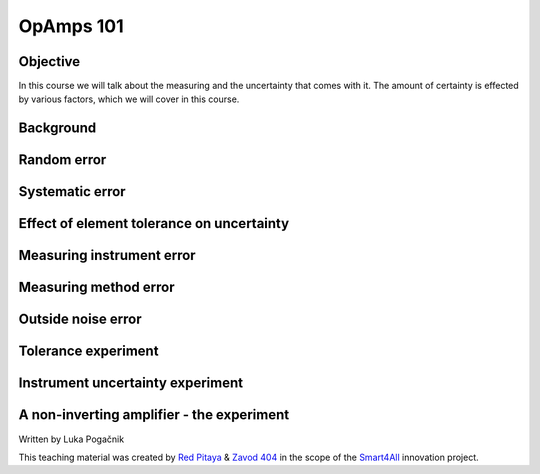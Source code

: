 OpAmps 101
============================

Objective
---------------
In this course we will talk about the measuring and the uncertainty that comes with it. The amount of certainty is effected by various factors, which we will cover in this course.

.. raw:: html

    <div style="position: relative; padding-bottom: 56.25%; height: 0; overflow: hidden; max-width: 100%; height: auto;">
        <iframe src="https://www.youtube.com/embed/uCvupQx2Gsg" frameborder="0" allowfullscreen style="position: absolute; top: 0; left: 0; width: 100%; height: 100%;"></iframe>
    </div>


Background
---------------

Random error
-----------------

Systematic error
-----------------

Effect of element tolerance on uncertainty
-----------------


Measuring instrument error
-----------------


Measuring method error
-----------------

Outside noise error
------------------------



Tolerance experiment
-------------------


Instrument uncertainty experiment
-----------------------------


A non-inverting amplifier - the experiment
------------------------------------------------------


Written by Luka Pogačnik

This teaching material was created by `Red Pitaya <https://www.redpitaya.com/>`_ & `Zavod 404 <https://404.si/>`_ in the scope of the `Smart4All <https://smart4all.fundingbox.com/>`_ innovation project.
